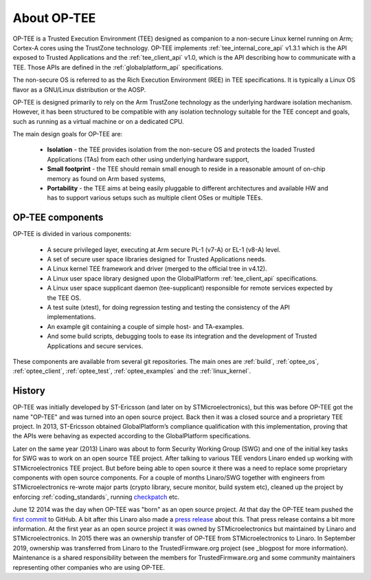 ############
About OP-TEE
############
OP-TEE is a Trusted Execution Environment (TEE) designed as companion to a
non-secure Linux kernel running on Arm; Cortex-A cores using the TrustZone
technology. OP-TEE implements :ref:`tee_internal_core_api` v1.3.1 which is the
API exposed to Trusted Applications and the :ref:`tee_client_api` v1.0, which is
the API describing how to communicate with a TEE. Those APIs are defined in the
:ref:`globalplatform_api` specifications.

The non-secure OS is referred to as the Rich Execution Environment (REE) in TEE
specifications. It is typically a Linux OS flavor as a GNU/Linux distribution or
the AOSP.

OP-TEE is designed primarily to rely on the Arm TrustZone technology as the
underlying hardware isolation mechanism. However, it has been structured to be
compatible with any isolation technology suitable for the TEE concept and goals,
such as running as a virtual machine or on a dedicated CPU.

The main design goals for OP-TEE are:

    - **Isolation** - the TEE provides isolation from the non-secure OS and
      protects the loaded Trusted Applications (TAs) from each other using
      underlying hardware support,

    - **Small footprint** - the TEE should remain small enough to reside in a
      reasonable amount of on-chip memory as found on Arm based systems,

    - **Portability** - the TEE aims at being easily pluggable to different
      architectures and available HW and has to support various setups such as
      multiple client OSes or multiple TEEs.


OP-TEE components
*****************
OP-TEE is divided in various components:

    - A secure privileged layer, executing at Arm secure PL-1 (v7-A) or EL-1
      (v8-A) level.
    - A set of secure user space libraries designed for Trusted Applications
      needs.
    - A Linux kernel TEE framework and driver (merged to the official tree in
      v4.12).
    - A Linux user space library designed upon the GlobalPlatform
      :ref:`tee_client_api` specifications.
    - A Linux user space supplicant daemon (tee-supplicant) responsible for
      remote services expected by the TEE OS.
    - A test suite (xtest), for doing regression testing and testing the
      consistency of the API implementations.
    - An example git containing a couple of simple host- and TA-examples.
    - And some build scripts, debugging tools to ease its integration and the
      development of Trusted Applications and secure services.

These components are available from several git repositories. The main ones are
:ref:`build`, :ref:`optee_os`, :ref:`optee_client`, :ref:`optee_test`,
:ref:`optee_examples` and the :ref:`linux_kernel`.

History
*******
OP-TEE was initially developed by ST-Ericsson (and later on by
STMicroelectronics), but this was before OP-TEE got the name "OP-TEE" and was
turned into an open source project. Back then it was a closed source and a
proprietary TEE project. In 2013, ST-Ericsson obtained GlobalPlatform’s
compliance qualification with this implementation, proving that the APIs were
behaving as expected according to the GlobalPlatform specifications.

Later on the same year (2013) Linaro was about to form Security Working Group
(SWG) and one of the initial key tasks for SWG was to work on an open source
TEE project. After talking to various TEE vendors Linaro ended up working with
STMicroelectronics TEE project. But before being able to open source it there
was a need to replace some proprietary components with open source components.
For a couple of months Linaro/SWG together with engineers from
STMicroelectronics re-wrote major parts (crypto library, secure monitor, build
system etc), cleaned up the project by enforcing :ref:`coding_standards`,
running checkpatch_ etc.

June 12 2014 was the day when OP-TEE was "born" as an open source project. At
that day the OP-TEE team pushed the `first commit
<https://github.com/OP-TEE/optee_os/commit/b01047730e77127c23a36591643eeb8bb0487d68>`_
to GitHub. A bit after this Linaro also made a `press release
<https://www.linaro.org/blog/op-tee-open-source-security-mass-market/>`_ about
this. That press release contains a bit more information. At the first year as
an open source project it was owned by STMicroelectronics but maintained by
Linaro and STMicroelectronics. In 2015 there was an ownership transfer of
OP-TEE from STMicroelectronics to Linaro. In September 2019, ownership was
transferred from Linaro to the TrustedFirmware.org project (see _blogpost for
more information). Maintenance is a shared responsibility between the members
for TrustedFirmware.org and some community maintainers representing other
companies who are using OP-TEE.

.. _blogpost: https://www.trustedfirmware.org/blog/op-tee-moving-into-trusted-firmware/
.. _checkpatch: http://git.kernel.org/cgit/linux/kernel/git/torvalds/linux.git/tree/scripts/checkpatch.pl
